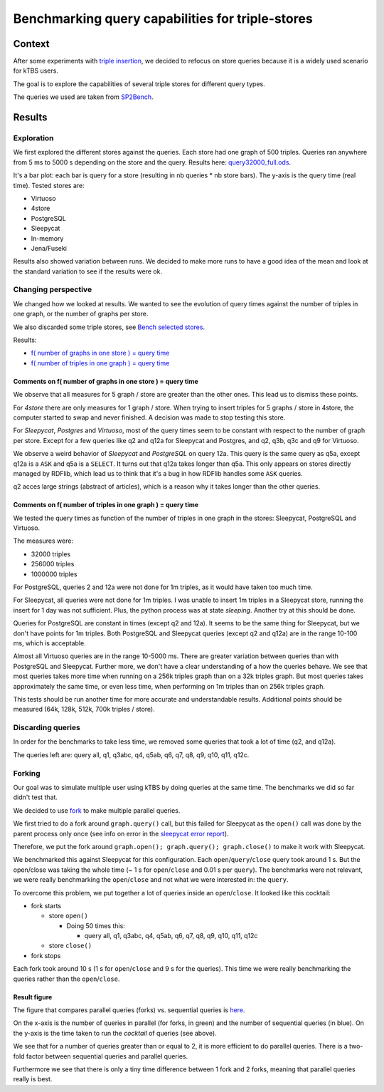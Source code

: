 .. Benchmarking triple-store query capabilities
   Created: 2014-04-03

Benchmarking query capabilities for triple-stores
=================================================

Context
-------

After some experiments with `triple
insertion <report_triple-store-insert.md>`__, we decided to refocus on
store queries because it is a widely used scenario for kTBS users.

The goal is to explore the capabilities of several triple stores for
different query types.

The queries we used are taken from
`SP2Bench <http://dbis.informatik.uni-freiburg.de/index.php?project=SP2B/queries.php>`__.

Results
-------

Exploration
~~~~~~~~~~~

We first explored the different stores against the queries. Each store
had one graph of 500 triples. Queries ran anywhere from 5 ms to 5000 s
depending on the store and the query. Results here:
`query32000\_full.ods <../../bench_results/query32000_full.ods>`__.

It's a bar plot: each bar is query for a store (resulting in nb queries
\* nb store bars). The y-axis is the query time (real time). Tested
stores are:

-  Virtuoso
-  4store
-  PostgreSQL
-  Sleepycat
-  In-memory
-  Jena/Fuseki

Results also showed variation between runs. We decided to make more runs
to have a good idea of the mean and look at the standard variation to
see if the results were ok.

Changing perspective
~~~~~~~~~~~~~~~~~~~~

We changed how we looked at results. We wanted to see the evolution of
query times against the number of triples in one graph, or the number of
graphs per store.

We also discarded some triple stores, see
`Bench selected stores <bench_selected_stores.rst>`__.

Results:

-  `f( number of graphs in one store ) = query
   time <../../bench_results/figure_ngraph_store_1.pdf>`__
-  `f( number of triples in one graph ) = query
   time <../../bench_results/figure_ntriples_stores_1.png>`__

Comments on f( number of graphs in one store ) = query time
^^^^^^^^^^^^^^^^^^^^^^^^^^^^^^^^^^^^^^^^^^^^^^^^^^^^^^^^^^^

We observe that all measures for 5 graph / store are greater than the
other ones. This lead us to dismiss these points.

For *4store* there are only measures for 1 graph / store. When trying to
insert triples for 5 graphs / store in 4store, the computer started to
swap and never finished. A decision was made to stop testing this store.

For *Sleepycat*, *Postgres* and *Virtuoso*, most of the query times seem
to be constant with respect to the number of graph per store. Except for
a few queries like q2 and q12a for Sleepycat and Postgres, and q2, q3b,
q3c and q9 for Virtuoso.

We observe a weird behavior of *Sleepycat* and *PostgreSQL* on query
12a. This query is the same query as q5a, except q12a is a ``ASK`` and
q5a is a ``SELECT``. It turns out that q12a takes longer than q5a. This
only appears on stores directly managed by RDFlib, which lead us to
think that it's a bug in how RDFlib handles some ``ASK`` queries.

q2 acces large strings (abstract of articles), which is a reason why it
takes longer than the other queries.

Comments on f( number of triples in one graph ) = query time
^^^^^^^^^^^^^^^^^^^^^^^^^^^^^^^^^^^^^^^^^^^^^^^^^^^^^^^^^^^^

We tested the query times as function of the number of triples in one
graph in the stores: Sleepycat, PostgreSQL and Virtuoso.

The measures were:

-  32000 triples
-  256000 triples
-  1000000 triples

For PostgreSQL, queries 2 and 12a were not done for 1m triples, as it
would have taken too much time.

For Sleepycat, all queries were not done for 1m triples. I was unable to
insert 1m triples in a Sleepycat store, running the insert for 1 day was
not sufficient. Plus, the python process was at state *sleeping*.
Another try at this should be done.

Queries for PostgreSQL are constant in times (except q2 and 12a). It
seems to be the same thing for Sleepycat, but we don't have points for
1m triples. Both PostgreSQL and Sleepycat queries (except q2 and q12a)
are in the range 10-100 ms, which is acceptable.

Almost all Virtuoso queries are in the range 10-5000 ms. There are
greater variation between queries than with PostgreSQL and Sleepycat.
Further more, we don't have a clear understanding of a how the queries
behave. We see that most queries takes more time when running on a 256k
triples graph than on a 32k triples graph. But most queries takes
approximately the same time, or even less time, when performing on 1m
triples than on 256k triples graph.

This tests should be run another time for more accurate and
understandable results. Additional points should be measured (64k, 128k,
512k, 700k triples / store).

Discarding queries
~~~~~~~~~~~~~~~~~~

In order for the benchmarks to take less time, we removed some queries
that took a lot of time (q2, and q12a).

The queries left are: query all, q1, q3abc, q4, q5ab, q6, q7, q8, q9,
q10, q11, q12c.

Forking
~~~~~~~

Our goal was to simulate multiple user using kTBS by doing queries at
the same time. The benchmarks we did so far didn't test that.

We decided to use
`fork <https://en.wikipedia.org/wiki/Fork_(system_call)>`__ to make
multiple parallel queries.

We first tried to do a fork around ``graph.query()`` call, but this
failed for Sleepycat as the ``open()`` call was done by the parent
process only once (see info on error in the `sleepycat error
report <sleepycat_memory_error.md>`__).

Therefore, we put the fork around
``graph.open(); graph.query(); graph.close()`` to make it work with
Sleepycat.

We benchmarked this against Sleepycat for this configuration. Each
``open``/``query``/``close`` query took around 1 s. But the open/close
was taking the whole time (~ 1 s for ``open``/``close`` and 0.01 s per
``query``). The benchmarks were not relevant, we were really
benchmarking the ``open``/``close`` and not what we were interested in:
the ``query``.

To overcome this problem, we put together a lot of queries inside an
``open``/``close``. It looked like this cocktail:

-  fork starts

   -  store ``open()``

      -  Doing 50 times this:

         -  query all, q1, q3abc, q4, q5ab, q6, q7, q8, q9, q10, q11,
            q12c

   -  store ``close()``

-  fork stops

Each fork took around 10 s (1 s for ``open``/``close`` and 9 s for the
queries). This time we were really benchmarking the queries rather than
the ``open``/``close``.

Result figure
^^^^^^^^^^^^^

The figure that compares parallel queries (forks) vs. sequential queries
is
`here <../../bench_results/fig_fork_vs_seq_cocktail_queries_mpoints.pdf>`__.

On the x-axis is the number of queries in parallel (for forks, in green)
and the number of sequential queries (in blue). On the y-axis is the
time taken to run the *cocktail* of queries (see above).

We see that for a number of queries greater than or equal to 2, it is
more efficient to do parallel queries. There is a two-fold factor
between sequential queries and parallel queries.

Furthermore we see that there is only a tiny time difference between 1
fork and 2 forks, meaning that parallel queries really is best.
